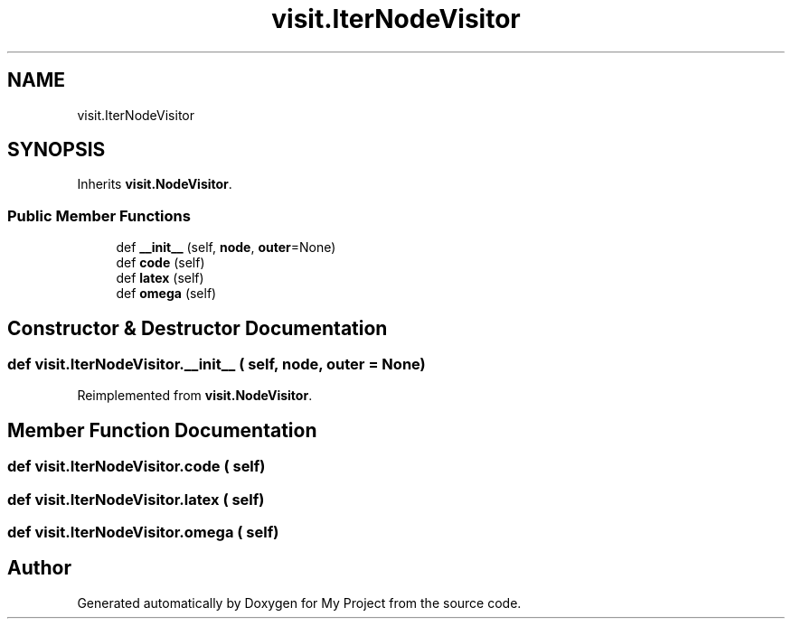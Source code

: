 .TH "visit.IterNodeVisitor" 3 "Sun Jul 12 2020" "My Project" \" -*- nroff -*-
.ad l
.nh
.SH NAME
visit.IterNodeVisitor
.SH SYNOPSIS
.br
.PP
.PP
Inherits \fBvisit\&.NodeVisitor\fP\&.
.SS "Public Member Functions"

.in +1c
.ti -1c
.RI "def \fB__init__\fP (self, \fBnode\fP, \fBouter\fP=None)"
.br
.ti -1c
.RI "def \fBcode\fP (self)"
.br
.ti -1c
.RI "def \fBlatex\fP (self)"
.br
.ti -1c
.RI "def \fBomega\fP (self)"
.br
.in -1c
.SH "Constructor & Destructor Documentation"
.PP 
.SS "def visit\&.IterNodeVisitor\&.__init__ ( self,  node,  outer = \fCNone\fP)"

.PP
Reimplemented from \fBvisit\&.NodeVisitor\fP\&.
.SH "Member Function Documentation"
.PP 
.SS "def visit\&.IterNodeVisitor\&.code ( self)"

.SS "def visit\&.IterNodeVisitor\&.latex ( self)"

.SS "def visit\&.IterNodeVisitor\&.omega ( self)"


.SH "Author"
.PP 
Generated automatically by Doxygen for My Project from the source code\&.
